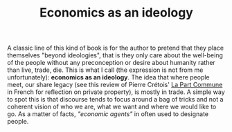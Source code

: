 :PROPERTIES:
:ID:       dc6265ec-ac9f-4013-b520-fab1ca370321
:END:
#+TITLE: Economics as an ideology
#+CREATED: [2022-03-21 Mon 13:40]
#+LAST_MODIFIED: [2022-03-21 Mon 13:40]

A classic line of this kind of book is for the author to pretend that they place themselves "beyond ideologies", that is they only care about the well-being of the people without any preconception or desire about humanity rather than live, trade, die. This is what I call (the expression is not from me unfortunately): *economics as an ideology*. The idea that where people meet, our share legacy (see this review of Pierre Crétois' [[cite:&cretois2020][La Part Commune]] in French for reflection on private property), is mostly in trade. A simple way to spot this is that discourse tends to focus around a bag of tricks and not a coherent vision of who we are, what we want and where we would like to go. As a matter of facts, /"economic agents"/ in often used to designate people.
